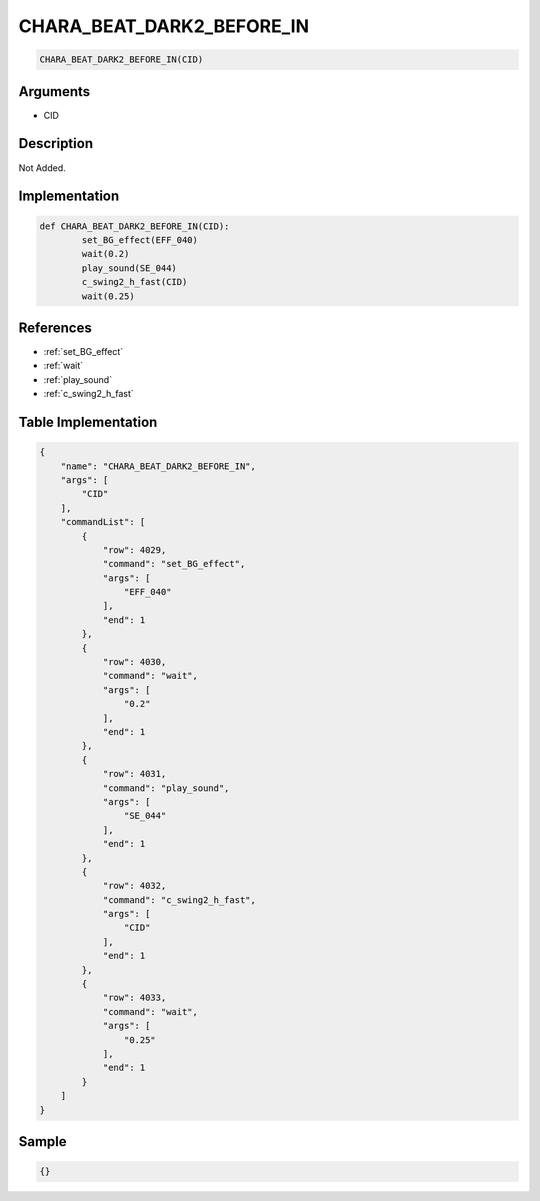 .. _CHARA_BEAT_DARK2_BEFORE_IN:

CHARA_BEAT_DARK2_BEFORE_IN
========================

.. code-block:: text

	CHARA_BEAT_DARK2_BEFORE_IN(CID)


Arguments
------------

* CID

Description
-------------

Not Added.

Implementation
-------------

.. code-block:: python

	def CHARA_BEAT_DARK2_BEFORE_IN(CID):
		set_BG_effect(EFF_040)
		wait(0.2)
		play_sound(SE_044)
		c_swing2_h_fast(CID)
		wait(0.25)

References
-------------
* :ref:`set_BG_effect`
* :ref:`wait`
* :ref:`play_sound`
* :ref:`c_swing2_h_fast`

Table Implementation
-------------

.. code-block:: json

	{
	    "name": "CHARA_BEAT_DARK2_BEFORE_IN",
	    "args": [
	        "CID"
	    ],
	    "commandList": [
	        {
	            "row": 4029,
	            "command": "set_BG_effect",
	            "args": [
	                "EFF_040"
	            ],
	            "end": 1
	        },
	        {
	            "row": 4030,
	            "command": "wait",
	            "args": [
	                "0.2"
	            ],
	            "end": 1
	        },
	        {
	            "row": 4031,
	            "command": "play_sound",
	            "args": [
	                "SE_044"
	            ],
	            "end": 1
	        },
	        {
	            "row": 4032,
	            "command": "c_swing2_h_fast",
	            "args": [
	                "CID"
	            ],
	            "end": 1
	        },
	        {
	            "row": 4033,
	            "command": "wait",
	            "args": [
	                "0.25"
	            ],
	            "end": 1
	        }
	    ]
	}

Sample
-------------

.. code-block:: json

	{}
